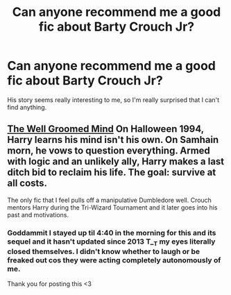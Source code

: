 #+TITLE: Can anyone recommend me a good fic about Barty Crouch Jr?

* Can anyone recommend me a good fic about Barty Crouch Jr?
:PROPERTIES:
:Score: 12
:DateUnix: 1429461076.0
:DateShort: 2015-Apr-19
:FlairText: Request
:END:
His story seems really interesting to me, so I'm really surprised that I can't find anything.


** [[http://archiveofourown.org/series/21003][The Well Groomed Mind]] On Halloween 1994, Harry learns his mind isn't his own. On Samhain morn, he vows to question everything. Armed with logic and an unlikely ally, Harry makes a last ditch bid to reclaim his life. The goal: survive at all costs.

The only fic that I feel pulls off a manipulative Dumbledore well. Crouch mentors Harry during the Tri-Wizard Tournament and it later goes into his past and motivations.
:PROPERTIES:
:Author: firaxus
:Score: 10
:DateUnix: 1429462052.0
:DateShort: 2015-Apr-19
:END:

*** Goddammit I stayed up til 4:40 in the morning for this and its sequel and it hasn't updated since 2013 T__T my eyes literally closed themselves. I didn't know whether to laugh or be freaked out cos they were acting completely autonomously of me.

Thank you for posting this <3
:PROPERTIES:
:Author: CrucioCup
:Score: 3
:DateUnix: 1429756762.0
:DateShort: 2015-Apr-23
:END:

